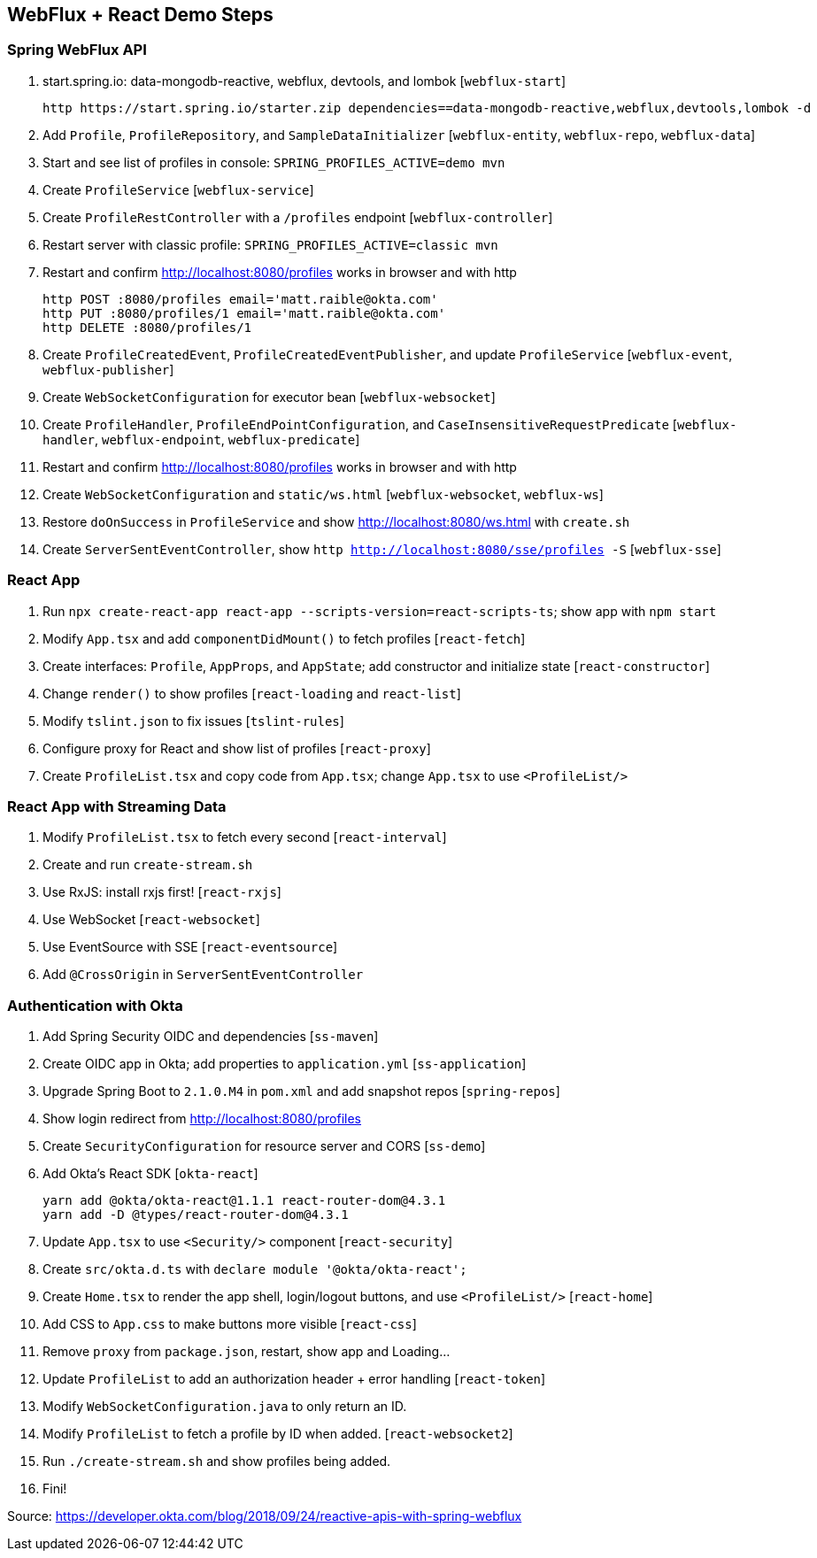 == WebFlux + React Demo Steps

=== Spring WebFlux API

. start.spring.io: data-mongodb-reactive, webflux, devtools, and lombok [`webflux-start`]

  http https://start.spring.io/starter.zip dependencies==data-mongodb-reactive,webflux,devtools,lombok -d

. Add `Profile`, `ProfileRepository`, and `SampleDataInitializer` [`webflux-entity`, `webflux-repo`, `webflux-data`]

. Start and see list of profiles in console: `SPRING_PROFILES_ACTIVE=demo mvn`

. Create `ProfileService` [`webflux-service`]

. Create `ProfileRestController` with a `/profiles` endpoint [`webflux-controller`]

. Restart server with classic profile: `SPRING_PROFILES_ACTIVE=classic mvn`

. Restart and confirm http://localhost:8080/profiles works in browser and with http

  http POST :8080/profiles email='matt.raible@okta.com'
  http PUT :8080/profiles/1 email='matt.raible@okta.com'
  http DELETE :8080/profiles/1

. Create `ProfileCreatedEvent`, `ProfileCreatedEventPublisher`, and update `ProfileService` [`webflux-event`, `webflux-publisher`]

. Create `WebSocketConfiguration` for executor bean [`webflux-websocket`]

. Create `ProfileHandler`, `ProfileEndPointConfiguration`, and `CaseInsensitiveRequestPredicate` [`webflux-handler`, `webflux-endpoint`, `webflux-predicate`]

. Restart and confirm http://localhost:8080/profiles works in browser and with http

. Create `WebSocketConfiguration` and `static/ws.html` [`webflux-websocket`, `webflux-ws`]

. Restore `doOnSuccess` in `ProfileService` and show http://localhost:8080/ws.html with `create.sh`

. Create `ServerSentEventController`, show `http http://localhost:8080/sse/profiles -S` [`webflux-sse`]

=== React App

. Run `npx create-react-app react-app --scripts-version=react-scripts-ts`; show app with `npm start`

. Modify `App.tsx` and add `componentDidMount()` to fetch profiles [`react-fetch`]

. Create interfaces: `Profile`, `AppProps`, and `AppState`; add constructor and initialize state [`react-constructor`]

. Change `render()` to show profiles [`react-loading` and `react-list`]

. Modify `tslint.json` to fix issues [`tslint-rules`]

. Configure proxy for React and show list of profiles [`react-proxy`]

. Create `ProfileList.tsx` and copy code from `App.tsx`; change `App.tsx` to use `<ProfileList/>`

=== React App with Streaming Data

. Modify `ProfileList.tsx` to fetch every second [`react-interval`]

. Create and run `create-stream.sh`

. Use RxJS: install rxjs first! [`react-rxjs`]

. Use WebSocket [`react-websocket`]

. Use EventSource with SSE [`react-eventsource`]

. Add `@CrossOrigin` in `ServerSentEventController`

=== Authentication with Okta

. Add Spring Security OIDC and dependencies [`ss-maven`]

. Create OIDC app in Okta; add properties to `application.yml` [`ss-application`]

. Upgrade Spring Boot to `2.1.0.M4` in `pom.xml` and add snapshot repos [`spring-repos`]

. Show login redirect from http://localhost:8080/profiles

. Create `SecurityConfiguration` for resource server and CORS [`ss-demo`]

. Add Okta's React SDK [`okta-react`]

  yarn add @okta/okta-react@1.1.1 react-router-dom@4.3.1
  yarn add -D @types/react-router-dom@4.3.1

. Update `App.tsx` to use `<Security/>` component [`react-security`]

. Create `src/okta.d.ts` with `declare module '@okta/okta-react';`

. Create `Home.tsx` to render the app shell, login/logout buttons, and use `<ProfileList/>` [`react-home`]

. Add CSS to `App.css` to make buttons more visible [`react-css`]

. Remove `proxy` from `package.json`, restart, show app and Loading...

. Update `ProfileList` to add an authorization header + error handling [`react-token`]

. Modify `WebSocketConfiguration.java` to only return an ID.

. Modify `ProfileList` to fetch a profile by ID when added. [`react-websocket2`]

. Run `./create-stream.sh` and show profiles being added.

. Fini!

Source: https://developer.okta.com/blog/2018/09/24/reactive-apis-with-spring-webflux